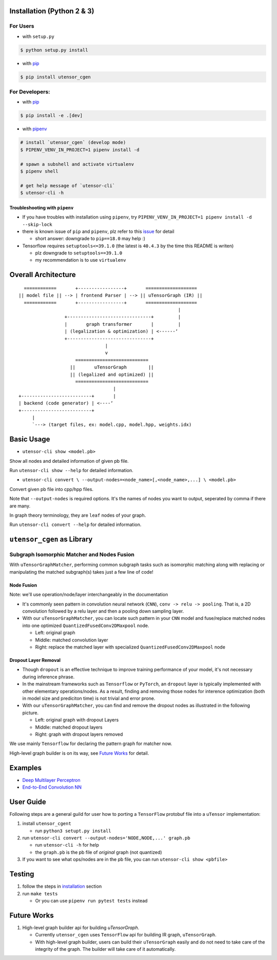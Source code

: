 Installation (Python 2 & 3)
===========================

For Users
---------

-  with ``setup.py``

.. code:: console

    $ python setup.py install

-  with `pip <https://pip.pypa.io/en/stable/>`_

.. code:: console

    $ pip install utensor_cgen

For Developers:
---------------

-  with `pip <https://pip.pypa.io/en/stable/>`_

.. code:: console

    $ pip install -e .[dev]

-  with `pipenv <https://github.com/pypa/pipenv>`_

.. code:: console

    # install `utensor_cgen` (develop mode)
    $ PIPENV_VENV_IN_PROJECT=1 pipenv install -d

    # spawn a subshell and activate virtualenv
    $ pipenv shell

    # get help message of `utensor-cli`
    $ utensor-cli -h

Troubleshooting with ``pipenv``
~~~~~~~~~~~~~~~~~~~~~~~~~~~~~~~

-  If you have troubles with installation using ``pipenv``, try
   ``PIPENV_VENV_IN_PROJECT=1 pipenv install -d --skip-lock``
-  there is known issue of ``pip`` and ``pipenv``, plz refer to this
   `issue <https://github.com/pypa/pipenv/issues/2924>`__ for detail

   -  short answer: downgrade to ``pip==18.0`` may help :)

-  Tensorflow requires ``setuptools<=39.1.0`` (the latest is ``40.4.3``
   by the time this README is writen)

   -  plz downgrade to ``setuptools==39.1.0``
   -  my recommendation is to use ``virtualenv``

Overall Architecture
====================

::

      ============       +-----------------+       ===================
    || model file || --> | frontend Parser | --> || uTensorGraph (IR) || 
      ============       +-----------------+       ===================
                                                               |
                     +-------------------------------+         |
                     |       graph transformer       |         |
                     | (legalization & optimization) | <------‘ 
                     +-------------------------------+
                                    |
                                    v
                         ===========================
                       ||       uTensorGraph        ||
                       || (legalized and optimized) ||
                         ===========================
                                       |
    +--------------------------+       |
    | backend (code generator) | <----‘  
    +--------------------------+
         |
         `---> (target files, ex: model.cpp, model.hpp, weights.idx)

Basic Usage
===========

- ``utensor-cli show <model.pb>``

Show all nodes and detailed information of given pb file.

Run ``utensor-cli show --help`` for detailed information.

- ``utensor-cli convert \
  --output-nodes=<node_name>[,<node_name>,...] \
  <model.pb>``

Convert given pb file into cpp/hpp files.

Note that ``--output-nodes`` is required options. It's the names of
nodes you want to output, seperated by comma if there are many.

In graph theory terminology, they are ``leaf`` nodes of your graph.

Run ``utensor-cli convert --help`` for detailed information.

``utensor_cgen`` as Library
===========================

Subgraph Isomorphic Matcher and Nodes Fusion
--------------------------------------------

With ``uTensorGraphMatcher``, performing common subgraph tasks such as
isomorphic matching along with replacing or manipulating the matched
subgraph(s) takes just a few line of code!

Node Fusion
~~~~~~~~~~~

Note: we'll use operation/node/layer interchangeably in the
documentation

-  It's commonly seen pattern in convolution neural network (``CNN``),
   ``conv -> relu -> pooling``. That is, a 2D convolution followed by a
   relu layer and then a pooling down sampling layer.
-  With our ``uTensorGraphMatcher``, you can locate such pattern in your
   ``CNN`` model and fuse/replace matched nodes into one optimized
   ``QuantizedFusedConv2DMaxpool`` node.

   -  Left: original graph
   -  Middle: matched convolution layer
   -  Right: replace the matched layer with specialized
      ``QuantizedFusedConv2DMaxpool`` node

\ |conv-pool-fuse|


Dropout Layer Removal
~~~~~~~~~~~~~~~~~~~~~

-  Though ``dropout`` is an effective technique to improve training
   performance of your model, it's not necessary during inference
   phrase.
-  In the mainstream frameworks such as ``Tensorflow`` or ``PyTorch``,
   an ``dropout`` layer is typically implemented with other elementary
   operations/nodes. As a result, finding and removing those nodes for
   interence optimization (both in model size and prediciton time) is
   not trivial and error prone.
-  With our ``uTensorGraphMatcher``, you can find and remove the dropout
   nodes as illustrated in the following picture.

   -  Left: original graph with dropout Layers
   -  Middle: matched dropout layers
   -  Right: graph with dropout layers removed

\ |cnn-dropout|


We use mainly ``Tensorflow`` for declaring the pattern graph for matcher now.

High-level graph builder is on its way, see `Future Works <#future-works>`_ for detail.

Examples
========

-  `Deep Multilayer
   Perceptron <https://github.com/uTensor/utensor_cgen/tree/develop/tests/deep_mlp>`__
-  `End-to-End Convolution
   NN <https://github.com/uTensor/simple_cnn_tutorial>`__

User Guide
==========

Following steps are a general guild for user how to porting a
``TensorFlow`` protobuf file into a ``uTensor`` implementation:

1. install ``utensor_cgent``

   -  run ``python3 setupt.py install``

2. run ``utensor-cli convert --output-nodes='NODE,NODE,...' graph.pb``

   -  run ``utensor-cli -h`` for help
   -  the ``graph.pb`` is the pb file of *original* graph (not
      quantized)

3. If you want to see what ops/nodes are in the pb file, you can run
   ``utensor-cli show <pbfile>``

Testing
=======

1. follow the steps in `installation <#installation-python-2--3>`_ section
2. run ``make tests``

   -  Or you can use ``pipenv run pytest tests`` instead

.. design philosophy
..     `12 Factor CLI App <https://medium.com/@jdxcode/12-factor-cli-apps-dd3c227a0e46?fbclid=IwAR1Gfq0D7oh3b-mXaIMV3RwYu39TAPrPXfz5sBKC4Rz1t-cckvC8WjBVl_w>`_


Future Works
============

1.  High-level graph builder api for building `uTensorGraph`.

    - Currently ``utensor_cgen`` uses ``TensorFlow`` api for building IR graph, ``uTensorGraph``.
    - With high-level graph builder, users can build their ``uTensorGraph`` easily and do not need
      to take care of the integrity of the graph.
      The builder will take care of it automatically.


.. TODOs
.. =====

.. 1. (done?) core code generator implementation

..    -  We need some refactoring, PRs are welcomed!

.. 2. type alias in C/C++

..    -  ex: use ``uint8_t`` or ``unsigned char``?
..    -  a lot more about this....

.. 3. Relation among snippets/containers

..    -  shared template variables? (headers, shared placeholders...etc)

.. 4. Better configuration schema

..    -  json
..    -  yaml
..    -  or ?

.. |cnn-dropout| image:: ./images/cnn_dropout.png
.. |conv-pool-fuse| image:: images/conv_pool_fuse.png
   :alt: conv-pool-fuse